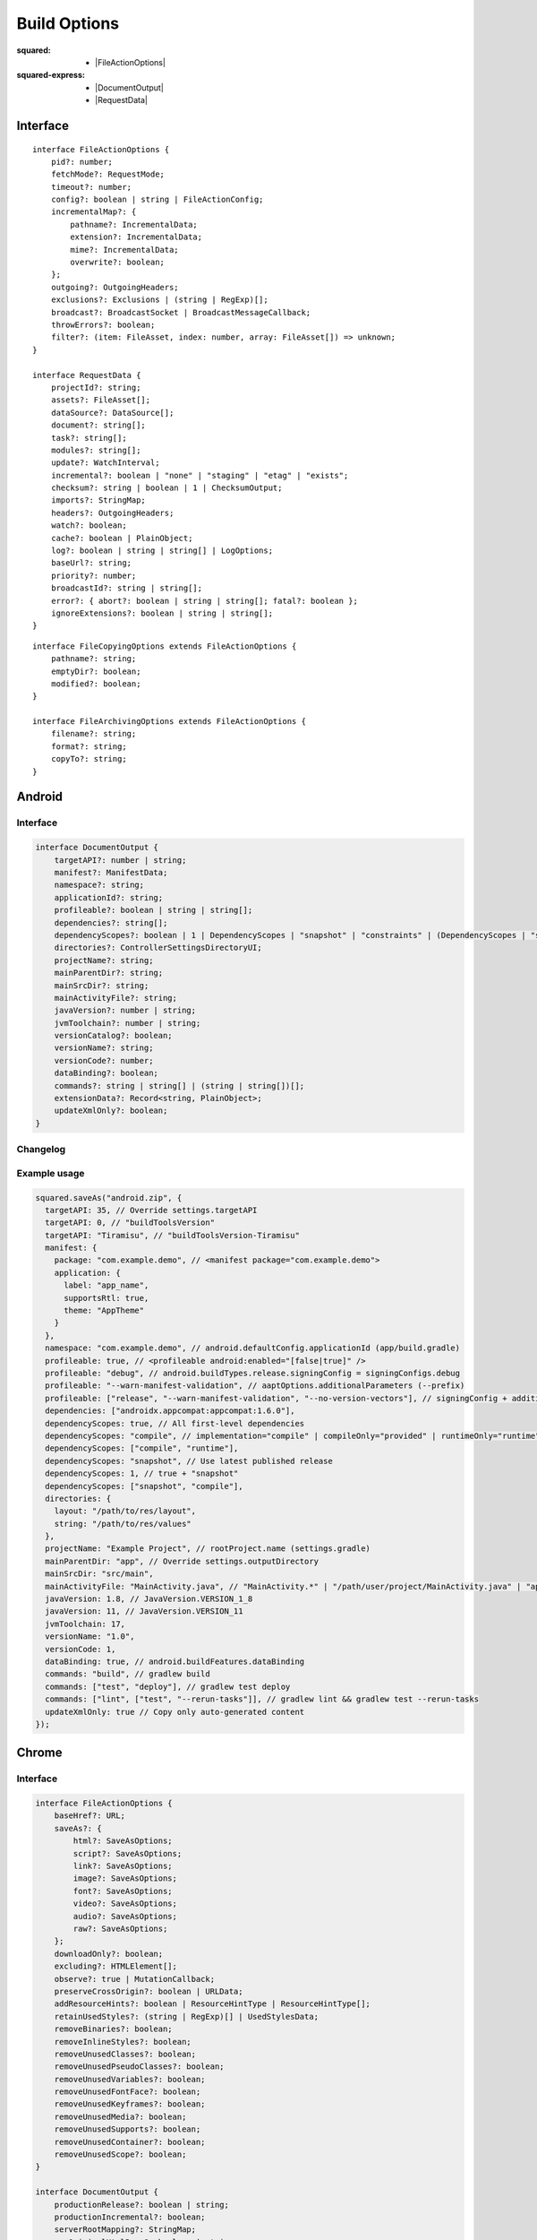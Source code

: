 =============
Build Options
=============

:squared:
    - |FileActionOptions|

:squared-express:
    - |DocumentOutput|
    - |RequestData|

Interface
=========

.. highlight:: typescript

::

  interface FileActionOptions {
      pid?: number;
      fetchMode?: RequestMode;
      timeout?: number;
      config?: boolean | string | FileActionConfig;
      incrementalMap?: {
          pathname?: IncrementalData;
          extension?: IncrementalData;
          mime?: IncrementalData;
          overwrite?: boolean;
      };
      outgoing?: OutgoingHeaders;
      exclusions?: Exclusions | (string | RegExp)[];
      broadcast?: BroadcastSocket | BroadcastMessageCallback;
      throwErrors?: boolean;
      filter?: (item: FileAsset, index: number, array: FileAsset[]) => unknown;
  }

  interface RequestData {
      projectId?: string;
      assets?: FileAsset[];
      dataSource?: DataSource[];
      document?: string[];
      task?: string[];
      modules?: string[];
      update?: WatchInterval;
      incremental?: boolean | "none" | "staging" | "etag" | "exists";
      checksum?: string | boolean | 1 | ChecksumOutput;
      imports?: StringMap;
      headers?: OutgoingHeaders;
      watch?: boolean;
      cache?: boolean | PlainObject;
      log?: boolean | string | string[] | LogOptions;
      baseUrl?: string;
      priority?: number;
      broadcastId?: string | string[];
      error?: { abort?: boolean | string | string[]; fatal?: boolean };
      ignoreExtensions?: boolean | string | string[];
  }

::

  interface FileCopyingOptions extends FileActionOptions {
      pathname?: string;
      emptyDir?: boolean;
      modified?: boolean;
  }

  interface FileArchivingOptions extends FileActionOptions {
      filename?: string;
      format?: string;
      copyTo?: string;
  }

Android
=======

Interface
---------

.. code-block::

  interface DocumentOutput {
      targetAPI?: number | string;
      manifest?: ManifestData;
      namespace?: string;
      applicationId?: string;
      profileable?: boolean | string | string[];
      dependencies?: string[];
      dependencyScopes?: boolean | 1 | DependencyScopes | "snapshot" | "constraints" | (DependencyScopes | "snapshot" | "constraints")[];
      directories?: ControllerSettingsDirectoryUI;
      projectName?: string;
      mainParentDir?: string;
      mainSrcDir?: string;
      mainActivityFile?: string;
      javaVersion?: number | string;
      jvmToolchain?: number | string;
      versionCatalog?: boolean;
      versionName?: string;
      versionCode?: number;
      dataBinding?: boolean;
      commands?: string | string[] | (string | string[])[];
      extensionData?: Record<string, PlainObject>;
      updateXmlOnly?: boolean;
  }

Changelog
---------

.. versionadded:: 5.3.0

  - *DocumentOutput* property **jvmToolchain** for :alt:`build.gradle` upgrades was created.
  - *DocumentOutput* property **versionCatalog** for :alt:`libs.versions.toml` integration was created.
  - *DocumentOutput* property **dependencyScopes** with the :target:`constraints` value type for versioning was implemented.

.. versionadded:: 5.2.0

  - *DocumentOutput* property **dependencyScopes** with the :target:`snapshot` number value **1** for all scopes was implemented.

Example usage
-------------

.. code-block:: javascript

  squared.saveAs("android.zip", {
    targetAPI: 35, // Override settings.targetAPI
    targetAPI: 0, // "buildToolsVersion"
    targetAPI: "Tiramisu", // "buildToolsVersion-Tiramisu"
    manifest: {
      package: "com.example.demo", // <manifest package="com.example.demo">
      application: {
        label: "app_name",
        supportsRtl: true,
        theme: "AppTheme"
      }
    },
    namespace: "com.example.demo", // android.defaultConfig.applicationId (app/build.gradle)
    profileable: true, // <profileable android:enabled="[false|true]" />
    profileable: "debug", // android.buildTypes.release.signingConfig = signingConfigs.debug
    profileable: "--warn-manifest-validation", // aaptOptions.additionalParameters (--prefix)
    profileable: ["release", "--warn-manifest-validation", "--no-version-vectors"], // signingConfig + additionalParameters (multiple --args)
    dependencies: ["androidx.appcompat:appcompat:1.6.0"],
    dependencyScopes: true, // All first-level dependencies
    dependencyScopes: "compile", // implementation="compile" | compileOnly="provided" | runtimeOnly="runtime" | testImplementation="test"
    dependencyScopes: ["compile", "runtime"],
    dependencyScopes: "snapshot", // Use latest published release
    dependencyScopes: 1, // true + "snapshot"
    dependencyScopes: ["snapshot", "compile"],
    directories: {
      layout: "/path/to/res/layout",
      string: "/path/to/res/values"
    },
    projectName: "Example Project", // rootProject.name (settings.gradle)
    mainParentDir: "app", // Override settings.outputDirectory
    mainSrcDir: "src/main",
    mainActivityFile: "MainActivity.java", // "MainActivity.*" | "/path/user/project/MainActivity.java" | "app/path/MainActivity.java"
    javaVersion: 1.8, // JavaVersion.VERSION_1_8
    javaVersion: 11, // JavaVersion.VERSION_11
    jvmToolchain: 17,
    versionName: "1.0",
    versionCode: 1,
    dataBinding: true, // android.buildFeatures.dataBinding
    commands: "build", // gradlew build
    commands: ["test", "deploy"], // gradlew test deploy
    commands: ["lint", ["test", "--rerun-tasks"]], // gradlew lint && gradlew test --rerun-tasks
    updateXmlOnly: true // Copy only auto-generated content
  });

.. code-block:: javascript
  :caption: With assets

  squared.saveAs("android.zip", {
    projectId: "project-1",
    assets: [
      {
        pathname: "app/src/main/res/drawable",
        filename: "ic_launcher_background.xml",
        uri: "http://localhost:3000/common/images/ic_launcher_background.xml"
      },
      {
        pathname: "app/src/main/res/drawable-v24",
        filename: "ic_launcher_foreground.xml",
        uri: "http://localhost:3000/common/images/ic_launcher_foreground.xml"
      }
    ]
  });

Chrome
======

Interface
---------

.. code-block::

  interface FileActionOptions {
      baseHref?: URL;
      saveAs?: {
          html?: SaveAsOptions;
          script?: SaveAsOptions;
          link?: SaveAsOptions;
          image?: SaveAsOptions;
          font?: SaveAsOptions;
          video?: SaveAsOptions;
          audio?: SaveAsOptions;
          raw?: SaveAsOptions;
      };
      downloadOnly?: boolean;
      excluding?: HTMLElement[];
      observe?: true | MutationCallback;
      preserveCrossOrigin?: boolean | URLData;
      addResourceHints?: boolean | ResourceHintType | ResourceHintType[];
      retainUsedStyles?: (string | RegExp)[] | UsedStylesData;
      removeBinaries?: boolean;
      removeInlineStyles?: boolean;
      removeUnusedClasses?: boolean;
      removeUnusedPseudoClasses?: boolean;
      removeUnusedVariables?: boolean;
      removeUnusedFontFace?: boolean;
      removeUnusedKeyframes?: boolean;
      removeUnusedMedia?: boolean;
      removeUnusedSupports?: boolean;
      removeUnusedContainer?: boolean;
      removeUnusedScope?: boolean;
  }

  interface DocumentOutput {
      productionRelease?: boolean | string;
      productionIncremental?: boolean;
      serverRootMapping?: StringMap;
      useOriginalHtmlPage?: boolean | string;
      useUnsafeHtmlReplace?: boolean;
      useSessionCache?: boolean;
      stripCommentsAndCDATA?: boolean | string;
      normalizeHtmlOutput?: boolean | string;
      escapeReservedCharacters?: boolean;
      ignoreServerCodeBlocks?: string[];
      sanitizeFramework?: string[];
      webBundle?: {
          rootDirAlias?: string;
          baseUrl?: string;
          primaryUrl?: string;
          copyTo?: string;
          rewriteHtmlPage?: boolean | string;
          excludeHtmlPage?: boolean;
          includeScopes?: string[];
          excludeScopes?: string[];
      };
      templateMap?: TemplateMap;
      userAgentData?: UserAgentData;
      /* Auto-generated from "removeUnused" */
      usedVariables?: string[]; // User supplied prepended
      usedFontFace?: string[];
      usedKeyframes?: string[];
      unusedStyles?: string[];
      unusedMedia?: string[];
      unusedSupports?: string[];
      unusedContainer?: string[];
      unusedScope?: string[];
      unusedAtRules?: UnusedAtRule[];
  }

Changelog
---------

.. versionadded:: 5.3.0

  - *FileActionOptions* property **removeBinaries** for :alt:`squared.js` <script> exclusion was created.
  - *DocumentOutput* property **serverRootMapping** for local path rewriting in :alt:`productionRelease` was created.
  - *DocumentOutput* property **sanitizeFramework** for dataset attribute removal was created.
  - *DocumentOutput* property **saveAs** with sub-properties as :alt:`SaveAsOptions` was amended:

    .. hlist::
      :columns: 3

      - video
      - audio
      - raw

.. versionadded:: 5.2.0

  - *FileActionOptions* property **removeUnusedScope** for :alt:`@scope` removal was created.

Example usage
-------------

.. code-block:: javascript

  squared.copyTo("/path/project", {
    cache: {
      transform: false, // Not recommended when using watch
      transform: true, // "etag" (not bundled) + string comparison by URL (single page)
      transform: "etag", // request.cache OR request.buffer.expires (required)
      transform: "md5" | "sha1" | "sha224" | "sha256" | "sha384" | "sha512", // Multi-[user|page] + Inline content (includes "etag")
      transform: { expires: "2h" }, // Expires in 2 hrs since creation
      transform: { expires: "1h", renew: true }, // Expires from 1 hr of last time accessed
      transform: { algorithm: "md5" /* etag */, expires: "2h", limit: "5mb" }, // Set expiration and content size limit
      transform: { exclude: { html: "*", js: ["bundle-es6"] } }, // Format names per type
      transform: { include: { css: "*", js: ["bundle"] } }
    },
    checksum: true, // sha256 + recursive
    checksum: 1, // sha256 + recursive = 1
    checksum: "sha512", // checksum.sha512
    checksum: "filename.sha384", // sha384
    checksum: {
      algorithm: "md5", // Default is "sha256"
      digest: "base64", // Default is "hex"
      filename: "checksum.crc", // Default is "checksum" + algorithm
      recursive: true, // Default is "false"
      recursive: 1, // Ignore nested checksum files
      include: "**/*.png", // Has precedence
      exclude: ["**/*.js", "**/*.css"]
    },
    imports: {
      "http://localhost:3000/build/": "./build", // Starts with "http"
      "http://localhost:3000/dist/chrome.framework.js": "/path/project/build/framework/chrome/src/main.js" // Full file path
    },
    webBundle: { // Chromium
      baseUrl: "http://hostname/dir/", // Resolves to current host and directory
      rewriteHtmlPage: true | "index.html", // Hide or rename main page
      excludeHtmlPage: true, // Exclude HTML page from WBN archive
      excludeTransforms: true, // Exclude transformed files not used in HTML page
      includeScopes: ["**/*.css"], // http://localhost:3000/dir/**/*.css (hides "excludeTransforms" + "excludeScopes")
      excludeScopes: ["/**/*.js"], // http://localhost:3000/**/*.js
      copyTo: "/path/project", // Copy archive (absolute + permission)
      rootDirAlias: "__serverroot__" // Internal
    },
    baseHref: "http://hostname/prod/example.html", // Additional hostname to use for parsing local files
    retainUsedStyles: [/^a:[a-z]/i, "--property-name"],
    downloadOnly: true, // Do not transform HTML and CSS files
    excluding: Array.from(document.querySelectorAll("video, audio")) // Elements to remove from HTML
  });

.. seealso:: :external+chrome:doc:`E-mc <index>` / :external+chrome:doc:`Build Options <build>`

.. |FileActionOptions| replace:: :ref:`FileActionOptions <references-squared-main>`
.. |DocumentOutput| replace:: :ref:`DocumentOutput <references-android-file>`
.. |RequestData| replace:: :ref:`RequestData <references-squared-base-file>`
